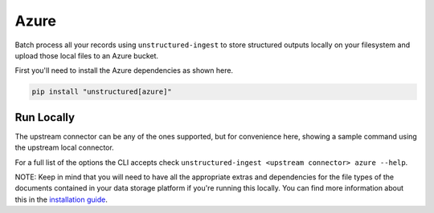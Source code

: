 Azure
===========

Batch process all your records using ``unstructured-ingest`` to store structured outputs locally on your filesystem and upload those local files to an Azure bucket.

First you'll need to install the Azure dependencies as shown here.

.. code:: shell

  pip install "unstructured[azure]"

Run Locally
-----------
The upstream connector can be any of the ones supported, but for convenience here, showing a sample command using the
upstream local connector.

.. tabs::

   .. tab:: Shell

      .. literalinclude:: ./code/bash/azure.sh
         :language: bash

   .. tab:: Python

      .. literalinclude:: ./code/python/azure.py
         :language: python


For a full list of the options the CLI accepts check ``unstructured-ingest <upstream connector> azure --help``.

NOTE: Keep in mind that you will need to have all the appropriate extras and dependencies for the file types of the documents contained in your data storage platform if you're running this locally. You can find more information about this in the `installation guide <https://unstructured-io.github.io/unstructured/installing.html>`_.
